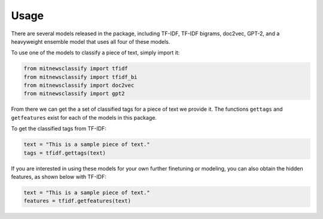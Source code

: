 ========
Usage
========

There are several models released in the package, including TF-IDF, TF-IDF bigrams, doc2vec, 
GPT-2, and a heavyweight ensemble model that uses all four of these models. 

To use one of the models to classify a piece of text, simply import it:

.. code-block:: python

    from mitnewsclassify import tfidf
    from mitnewsclassify import tfidf_bi
    from mitnewsclassify import doc2vec
    from mitnewsclassify import gpt2

From there we can get the a set of classified tags for a piece of text we provide it. 
The functions ``gettags`` and ``getfeatures`` exist for each of the models in this package. 

To get the classified tags from TF-IDF:

.. code-block:: python

    text = "This is a sample piece of text."
    tags = tfidf.gettags(text)

If you are interested in using these models for your own further finetuning
or modeling, you can also obtain the hidden features, as shown below with TF-IDF:

.. code-block:: python

    text = "This is a sample piece of text."
    features = tfidf.getfeatures(text)